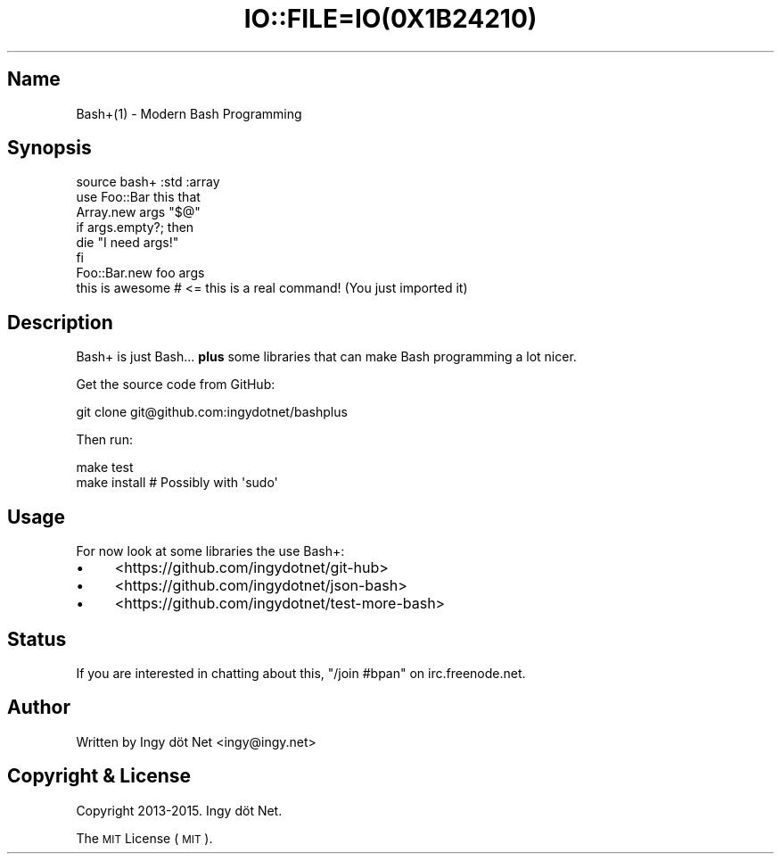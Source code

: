 .\" Automatically generated by Pod::Man 2.27 (Pod::Simple 3.28)
.\"
.\" Standard preamble:
.\" ========================================================================
.de Sp \" Vertical space (when we can't use .PP)
.if t .sp .5v
.if n .sp
..
.de Vb \" Begin verbatim text
.ft CW
.nf
.ne \\$1
..
.de Ve \" End verbatim text
.ft R
.fi
..
.\" Set up some character translations and predefined strings.  \*(-- will
.\" give an unbreakable dash, \*(PI will give pi, \*(L" will give a left
.\" double quote, and \*(R" will give a right double quote.  \*(C+ will
.\" give a nicer C++.  Capital omega is used to do unbreakable dashes and
.\" therefore won't be available.  \*(C` and \*(C' expand to `' in nroff,
.\" nothing in troff, for use with C<>.
.tr \(*W-
.ds C+ C\v'-.1v'\h'-1p'\s-2+\h'-1p'+\s0\v'.1v'\h'-1p'
.ie n \{\
.    ds -- \(*W-
.    ds PI pi
.    if (\n(.H=4u)&(1m=24u) .ds -- \(*W\h'-12u'\(*W\h'-12u'-\" diablo 10 pitch
.    if (\n(.H=4u)&(1m=20u) .ds -- \(*W\h'-12u'\(*W\h'-8u'-\"  diablo 12 pitch
.    ds L" ""
.    ds R" ""
.    ds C` ""
.    ds C' ""
'br\}
.el\{\
.    ds -- \|\(em\|
.    ds PI \(*p
.    ds L" ``
.    ds R" ''
.    ds C`
.    ds C'
'br\}
.\"
.\" Escape single quotes in literal strings from groff's Unicode transform.
.ie \n(.g .ds Aq \(aq
.el       .ds Aq '
.\"
.\" If the F register is turned on, we'll generate index entries on stderr for
.\" titles (.TH), headers (.SH), subsections (.SS), items (.Ip), and index
.\" entries marked with X<> in POD.  Of course, you'll have to process the
.\" output yourself in some meaningful fashion.
.\"
.\" Avoid warning from groff about undefined register 'F'.
.de IX
..
.nr rF 0
.if \n(.g .if rF .nr rF 1
.if (\n(rF:(\n(.g==0)) \{
.    if \nF \{
.        de IX
.        tm Index:\\$1\t\\n%\t"\\$2"
..
.        if !\nF==2 \{
.            nr % 0
.            nr F 2
.        \}
.    \}
.\}
.rr rF
.\" ========================================================================
.\"
.IX Title "IO::FILE=IO(0X1B24210) 1"
.TH IO::FILE=IO(0X1B24210) 1 "2015-01-23" "perl v5.18.1" "User Contributed Perl Documentation"
.\" For nroff, turn off justification.  Always turn off hyphenation; it makes
.\" way too many mistakes in technical documents.
.if n .ad l
.nh
.SH "Name"
.IX Header "Name"
Bash+(1) \- Modern Bash Programming
.SH "Synopsis"
.IX Header "Synopsis"
.Vb 1
\&    source bash+ :std :array
\&
\&    use Foo::Bar this that
\&
\&    Array.new args "$@"
\&
\&    if args.empty?; then
\&      die "I need args!"
\&    fi
\&
\&    Foo::Bar.new foo args
\&
\&    this is awesome     # <= this is a real command! (You just imported it)
.Ve
.SH "Description"
.IX Header "Description"
Bash+ is just Bash... \fBplus\fR some libraries that can make Bash programming a lot nicer.
.PP
Get the source code from GitHub:
.PP
.Vb 1
\&    git clone git@github.com:ingydotnet/bashplus
.Ve
.PP
Then run:
.PP
.Vb 2
\&    make test
\&    make install        # Possibly with \*(Aqsudo\*(Aq
.Ve
.SH "Usage"
.IX Header "Usage"
For now look at some libraries the use Bash+:
.IP "\(bu" 4
<https://github.com/ingydotnet/git\-hub>
.IP "\(bu" 4
<https://github.com/ingydotnet/json\-bash>
.IP "\(bu" 4
<https://github.com/ingydotnet/test\-more\-bash>
.SH "Status"
.IX Header "Status"
If you are interested in chatting about this, \f(CW\*(C`/join #bpan\*(C'\fR on irc.freenode.net.
.SH "Author"
.IX Header "Author"
Written by Ingy döt Net <ingy@ingy.net>
.SH "Copyright & License"
.IX Header "Copyright & License"
Copyright 2013\-2015. Ingy döt Net.
.PP
The \s-1MIT\s0 License (\s-1MIT\s0).
